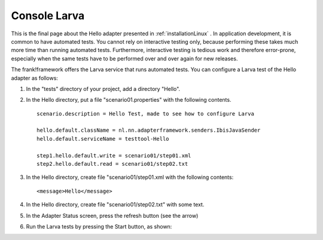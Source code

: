 Console Larva
=============

This is the final page about the Hello adapter presented
in :ref:`installationLinux` . In application development,
it is common to have automated tests. You cannot rely
on interactive testing only, because performing these
takes much more time than running automated tests.
Furthermore, interactive testing is tedious work and
therefore error-prone, especially when the same
tests have to be performed over and over again
for new releases.

The frank!framework offers the Larva service that runs
automated tests. You can configure a Larva test of the 
Hello adapter as follows:

#. In the "tests" directory of your project, add a directory "Hello".
#. In the Hello directory, put a file "scenario01.properties" with the following contents. ::

     scenario.description = Hello Test, made to see how to configure Larva
   
     hello.default.className = nl.nn.adapterframework.senders.IbisJavaSender
     hello.default.serviceName = testtool-Hello
   
     step1.hello.default.write = scenario01/step01.xml
     step2.hello.default.read = scenario01/step02.txt

#. In the Hello directory, create file "scenario01/step01.xml with the following contents: ::

     <message>Hello</message>

#. In the Hello directory, create file "scenario01/step02.txt" with some text.
#. In the Adapter Status screen, press the refresh button (see the arrow)

   .. image:: reloadConfiguration.jpg

#. Run the Larva tests by pressing the Start button, as shown:

   .. image:: larvaRun.jpg

